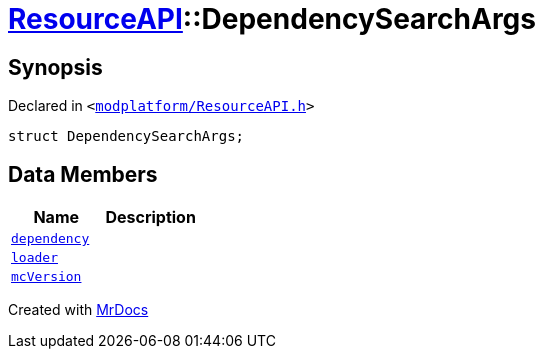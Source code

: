 [#ResourceAPI-DependencySearchArgs]
= xref:ResourceAPI.adoc[ResourceAPI]::DependencySearchArgs
:relfileprefix: ../
:mrdocs:


== Synopsis

Declared in `&lt;https://github.com/PrismLauncher/PrismLauncher/blob/develop/launcher/modplatform/ResourceAPI.h#L118[modplatform&sol;ResourceAPI&period;h]&gt;`

[source,cpp,subs="verbatim,replacements,macros,-callouts"]
----
struct DependencySearchArgs;
----

== Data Members
[cols=2]
|===
| Name | Description 

| xref:ResourceAPI/DependencySearchArgs/dependency.adoc[`dependency`] 
| 

| xref:ResourceAPI/DependencySearchArgs/loader.adoc[`loader`] 
| 

| xref:ResourceAPI/DependencySearchArgs/mcVersion.adoc[`mcVersion`] 
| 

|===





[.small]#Created with https://www.mrdocs.com[MrDocs]#
